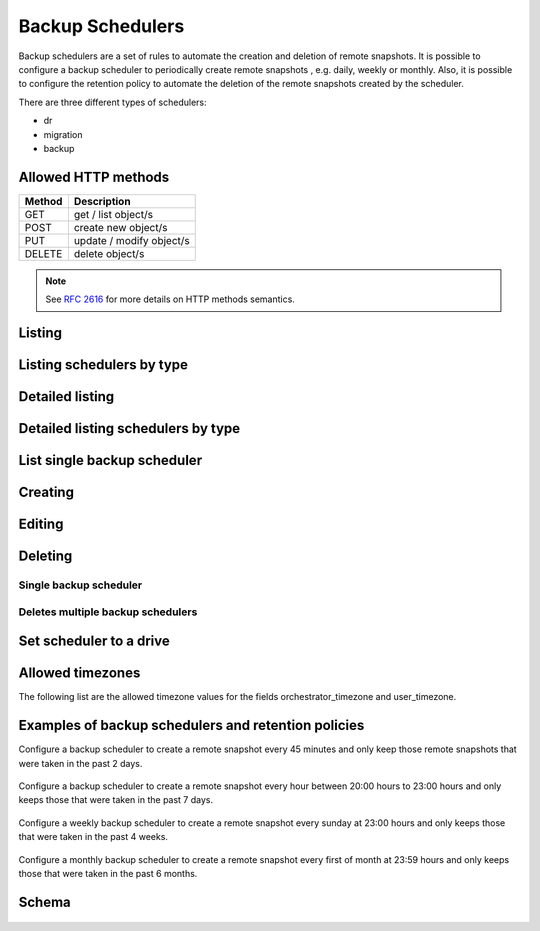 Backup Schedulers
=================

Backup schedulers are a set of rules to automate the creation and
deletion of remote snapshots. It is possible to configure a backup scheduler
to periodically create remote snapshots , e.g. daily, weekly or monthly. Also,
it is possible to configure the retention policy to automate the deletion of
the remote snapshots created by the scheduler.

There are three different types of schedulers:

* dr
* migration
* backup


Allowed HTTP methods
--------------------

+--------+--------------------------+
| Method | Description              |
+========+==========================+
| GET    | get / list object/s      |
+--------+--------------------------+
| POST   | create new object/s      |
+--------+--------------------------+
| PUT    | update / modify object/s |
+--------+--------------------------+
| DELETE | delete object/s          |
+--------+--------------------------+

.. note::

    See :rfc:`2616#section-9` for more details on HTTP methods semantics.


Listing
-------

.. http:get:: /backupschedulers/

    Gets the list of backup schedulers to which the authenticated user has
    access.

    :param fields: A set of field names specifying the returned fields.
    :statuscode 200: no error

    **Example request - default list**:

    .. literalinclude:: dumps/backupschedulers/request_backup_scheduler_backups_list
        :language: http


    **Example response**:

    .. literalinclude:: dumps/backupschedulers/response_backup_scheduler_backups_list
        :language: javascript

Listing schedulers by type
--------------------------

.. http:get:: /backupschedulers/?type=scheduler_type

    Gets the list of backups schedulers to which the authenticated user has
    access and are from type specified in the filters.

    :statuscode 200: no error


    **Example request**:

    .. literalinclude:: dumps/backupschedulers/request_backup_scheduler_backups_list_type
        :language: http


    **Example response**:

    .. literalinclude:: dumps/backupschedulers/response_backup_scheduler_backups_list_type
        :language: javascript


Detailed listing
----------------

.. http:get:: /backupschedulers/detail/

    Gets the detailed list of backup schedulers with additional information to
    which the authenticated user has access.
   
    :statuscode 200: no error


    **Example request**:

    .. literalinclude:: dumps/backupschedulers/request_backup_scheduler_backups_list_detail_type
        :language: http


    **Example response**:

    .. literalinclude:: dumps/backupschedulers/response_backup_scheduler_backups_list_detail_type
        :language: javascript

Detailed listing schedulers by type
-----------------------------------

.. http:get:: /backupschedulers/detail/?type=scheduler_type

    Gets the detailed list of backup schedulers to which the authenticated user
    has access and are from type specified in the filters.

    :statuscode 200: no error


    **Example request**:

    .. literalinclude:: dumps/backupschedulers/request_backup_scheduler_backups_list_detail_type
        :language: http


    **Example response**:

    .. literalinclude:: dumps/backupschedulers/response_backup_scheduler_backups_list_detail_type
        :language: javascript

List single backup scheduler
----------------------------

.. http:get:: /backupschedulers/{backupscheduler_uuid}/

    Gets detailed information on a backup scheduler identified by
    `backupscheduler_uuid`.

    :statuscode 200: no error


    **Example request**:

    .. literalinclude:: dumps/backupschedulers/request_backup_scheduler_backup_get
        :language: http


    **Example response**:

    .. literalinclude::  dumps/backupschedulers/response_backup_scheduler_backup_get
        :language: javascript

Creating
--------

.. http:post:: /backupschedulers/

     Creates a new backup scheduler.

    :statuscode 201: object created

    **Example request**:

    .. includejson:: dumps/backupschedulers/request_backup_scheduler_create
        :accessor: objects.0

    **Example response**

    .. literalinclude:: dumps/backupschedulers/response_backup_scheduler_create
        :language: javascript

Editing
-------

.. http:put:: /backupschedulers/{backupscheduler_uuid}/

    Edits a backup scheduler identified by `backupscheduler_uuid`.

    :statuscode 200: no errors

    **Example request**:

    .. literalinclude::  dumps/backupschedulers/request_backup_scheduler_backup_update
        :language: http

    **Example response**:

    .. literalinclude:: dumps/backupschedulers/response_backup_scheduler_backup_update
        :language: javascript

Deleting
--------

Single backup scheduler
~~~~~~~~~~~~~~~~~~~~~~~

.. http:delete:: /backupschedulers/{uuid}/

    Deletes a single backup scheduler.

    :statuscode 204: No content, object deletion started.

    **Example request**:

    .. literalinclude:: dumps/backupschedulers/request_backup_scheduler_delete
        :language: http


    **Example response**:
   
    .. literalinclude:: dumps/backupschedulers/response_backup_scheduler_delete
        :language: javascript

Deletes multiple backup schedulers
~~~~~~~~~~~~~~~~~~~~~~~~~~~~~~~~~~

.. http:delete:: /backupschedulers/

   Deletes multiple backup schedulers specified by their UUID's.

      :statuscode 204: No content, object deletion started.

   **Example request**:

   Request body

   .. parsed-literal::

      {"objects":
        [
          {
           "uuid":"b137e217-42b6-4ecf-8575-d72efc2d3dbd",
          },
          {
           "uuid":"e035a488-8587-4a15-ab25-9b7343236bc9",
          },
          {
           "uuid":"feded33c-106f-49fa-a1c4-be5c718ad1b5",
          }
        ]
      }


   **Example response**:
   
   .. sourcecode:: http
   
      HTTP/1.0 204 NO CONTENT

Set scheduler to a drive
------------------------

.. http:post:: /drives/{drive_uuid}/action/?do=set_scheduler

    Link a scheduler to a drive identified by `drive_uuid`.

    :statuscode 202: Action accepted, execution is proceeding

    **Example request**:

    .. literalinclude:: dumps/backupschedulers/request_backup_scheduler_set_drive
        :language: javascript

    **Example response**

    .. literalinclude:: dumps/backupschedulers/response_backup_scheduler_set_drive
        :language: javascript

Allowed timezones
-----------------
The following list are the allowed timezone values for the fields
orchestrator_timezone and user_timezone.

   .. literalinclude:: dumps/backupschedulers/backup_scheduler_timezones
         :language: javascript

Examples of backup schedulers and retention policies
----------------------------------------------------

Configure a backup scheduler to create a remote snapshot every 45 minutes and
only keep those remote snapshots that were taken in the past 2 days.

   .. literalinclude:: dumps/backupschedulers/request_backup_scheduler_periodic_example_1
          :language: javascript

Configure a backup scheduler to create a remote snapshot every hour between
20:00 hours to 23:00 hours and only keeps those that were taken in the past 7
days.

   .. literalinclude:: dumps/backupschedulers/request_backup_scheduler_periodic_example_2
          :language: javascript

Configure a weekly backup scheduler to create a remote snapshot every sunday
at 23:00 hours and only keeps those that were taken in the past 4 weeks.

   .. literalinclude:: dumps/backupschedulers/request_backup_scheduler_periodic_example_3
          :language: javascript

Configure a monthly backup scheduler to create a remote snapshot every first
of month at 23:59 hours and only keeps those that were taken in the past 6
months.

   .. literalinclude:: dumps/backupschedulers/request_backup_scheduler_periodic_example_4
          :language: javascript

Schema
------

   .. literalinclude:: dumps/backupschedulers/response_backupscheduler_schema
        :language: javascript

